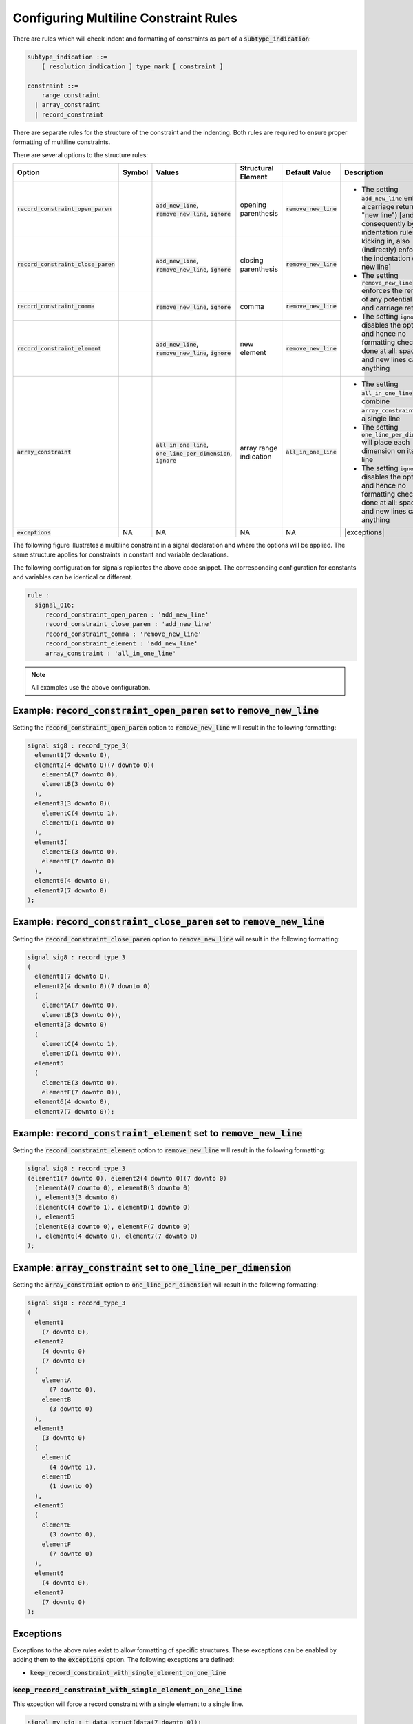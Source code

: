 
.. _configuring-multiline-constraint-rules:

Configuring Multiline Constraint Rules
--------------------------------------

There are rules which will check indent and formatting of constraints as part of a :code:`subtype_indication`:

.. code-block:: text

    subtype_indication ::=
        [ resolution_indication ] type_mark [ constraint ]

    constraint ::=
        range_constraint
      | array_constraint
      | record_constraint

There are separate rules for the structure of the constraint and the indenting.
Both rules are required to ensure proper formatting of multiline constraints.

There are several options to the structure rules:

.. |values| replace::
   :code:`add_new_line`, :code:`remove_new_line`, :code:`ignore`

.. |values2| replace::
   :code:`remove_new_line`, :code:`ignore`

.. |values3| replace::
   :code:`all_in_one_line`, :code:`one_line_per_dimension`, :code:`ignore`

.. |green_diamond| image:: img/green_diamond.png

.. |red_penta_star| image:: img/red_penta_star.png

.. |purple_hexa_star| image:: img/purple_hexa_star.png

.. |orange_triangle| image:: img/orange_triangle.png

.. |grey_box| image:: img/grey_box.png

.. |add_new_line| replace::
   The setting :code:`add_new_line` enforces a carriage return (alias "new line") [and, consequently by indentation rules kicking in, also (indirectly) enforces the indentation of the new line]

.. |remove_new_line| replace::
   The setting :code:`remove_new_line` enforces the removal of any potential space and carriage return

.. |ignore| replace::
   The setting :code:`ignore` disables the option and hence no formatting check is done at all: spaces and new lines can be anything

.. |all_in_one_line| replace::
   The setting :code:`all_in_one_line` will combine :code:`array_constraints` into a single line

.. |one_line_per_dimension| replace::
   The setting :code:`one_line_per_dimension` will place each dimension on its own line

.. |exceptions| replace::
   Refer to :ref:`exceptions` for more information.

.. |default_remove_new_line| replace::
   :code:`remove_new_line`

.. |default_array_constraint| replace::
   :code:`all_in_one_line`

+---------------------------------------+--------------------+-----------+------------------------+----------------------------+----------------------------+
| Option                                | Symbol             | Values    | Structural Element     | Default Value              | Description                |
+=======================================+====================+===========+========================+============================+============================+
| :code:`record_constraint_open_paren`  | |green_diamond|    | |values|  | opening parenthesis    | |default_remove_new_line|  | * |add_new_line|           |
+---------------------------------------+--------------------+-----------+------------------------+----------------------------+ * |remove_new_line|        |
| :code:`record_constraint_close_paren` | |red_penta_star|   | |values|  | closing parenthesis    | |default_remove_new_line|  | * |ignore|                 |
+---------------------------------------+--------------------+-----------+------------------------+----------------------------+                            |
| :code:`record_constraint_comma`       | |purple_hexa_star| | |values2| | comma                  | |default_remove_new_line|  |                            |
+---------------------------------------+--------------------+-----------+------------------------+----------------------------+                            |
| :code:`record_constraint_element`     | |orange_triangle|  | |values|  | new element            | |default_remove_new_line|  |                            |
+---------------------------------------+--------------------+-----------+------------------------+----------------------------+----------------------------+
| :code:`array_constraint`              | |grey_box|         | |values3| | array range indication | |default_array_constraint| | * |all_in_one_line|        |
|                                       |                    |           |                        |                            | * |one_line_per_dimension| |
|                                       |                    |           |                        |                            | * |ignore|                 |
+---------------------------------------+--------------------+-----------+------------------------+----------------------------+----------------------------+
| :code:`exceptions`                    | NA                 | NA        | NA                     | NA                         | |exceptions|               |
+---------------------------------------+--------------------+-----------+------------------------+----------------------------+----------------------------+

The following figure illustrates a multiline constraint in a signal declaration and where the options will be applied.
The same structure applies for constraints in constant and variable declarations.

.. image:: img/constraints_code.png

The following configuration for signals replicates the above code snippet.
The corresponding configuration for constants and variables can be identical or different.

.. code-block:: yaml

   rule :
     signal_016:
        record_constraint_open_paren : 'add_new_line'
        record_constraint_close_paren : 'add_new_line'
        record_constraint_comma : 'remove_new_line'
        record_constraint_element : 'add_new_line'
        array_constraint : 'all_in_one_line'

.. NOTE:: All examples use the above configuration.

Example: :code:`record_constraint_open_paren` set to :code:`remove_new_line`
############################################################################

Setting the :code:`record_constraint_open_paren` option to :code:`remove_new_line` will result in the following formatting:

.. code-block:: vhdl

   signal sig8 : record_type_3(
     element1(7 downto 0),
     element2(4 downto 0)(7 downto 0)(
       elementA(7 downto 0),
       elementB(3 downto 0)
     ),
     element3(3 downto 0)(
       elementC(4 downto 1),
       elementD(1 downto 0)
     ),
     element5(
       elementE(3 downto 0),
       elementF(7 downto 0)
     ),
     element6(4 downto 0),
     element7(7 downto 0)
   );

Example: :code:`record_constraint_close_paren` set to :code:`remove_new_line`
#############################################################################

Setting the :code:`record_constraint_close_paren` option to :code:`remove_new_line` will result in the following formatting:

.. code-block:: vhdl

   signal sig8 : record_type_3
   (
     element1(7 downto 0),
     element2(4 downto 0)(7 downto 0)
     (
       elementA(7 downto 0),
       elementB(3 downto 0)),
     element3(3 downto 0)
     (
       elementC(4 downto 1),
       elementD(1 downto 0)),
     element5
     (
       elementE(3 downto 0),
       elementF(7 downto 0)),
     element6(4 downto 0),
     element7(7 downto 0));

Example: :code:`record_constraint_element` set to :code:`remove_new_line`
#########################################################################

Setting the :code:`record_constraint_element` option to :code:`remove_new_line` will result in the following formatting:

.. code-block:: vhdl

   signal sig8 : record_type_3
   (element1(7 downto 0), element2(4 downto 0)(7 downto 0)
     (elementA(7 downto 0), elementB(3 downto 0)
     ), element3(3 downto 0)
     (elementC(4 downto 1), elementD(1 downto 0)
     ), element5
     (elementE(3 downto 0), elementF(7 downto 0)
     ), element6(4 downto 0), element7(7 downto 0)
   );

Example: :code:`array_constraint` set to :code:`one_line_per_dimension`
#######################################################################

Setting the :code:`array_constraint` option to :code:`one_line_per_dimension` will result in the following formatting:

.. code-block:: vhdl

   signal sig8 : record_type_3
   (
     element1
       (7 downto 0),
     element2
       (4 downto 0)
       (7 downto 0)
     (
       elementA
         (7 downto 0),
       elementB
         (3 downto 0)
     ),
     element3
       (3 downto 0)
     (
       elementC
         (4 downto 1),
       elementD
         (1 downto 0)
     ),
     element5
     (
       elementE
         (3 downto 0),
       elementF
         (7 downto 0)
     ),
     element6
       (4 downto 0),
     element7
       (7 downto 0)
   );

Exceptions
##########

Exceptions to the above rules exist to allow formatting of specific structures.
These exceptions can be enabled by adding them to the :code:`exceptions` option.
The following exceptions are defined:

* :code:`keep_record_constraint_with_single_element_on_one_line`

:code:`keep_record_constraint_with_single_element_on_one_line`
^^^^^^^^^^^^^^^^^^^^^^^^^^^^^^^^^^^^^^^^^^^^^^^^^^^^^^^^^^^^^^

This exception will force a record constraint with a single element to a single line.

.. code-block:: vhdl

   signal my_sig : t_data_struct(data(7 downto 0));

Rules Enforcing Multiline Constraint Rules
##########################################

* `constant_017 <constant_rules.html#constant-017>`_
* `signal_017 <signal_rules.html#signal-017>`_
* `variable_017 <variable_rules.html#variable-017>`_
